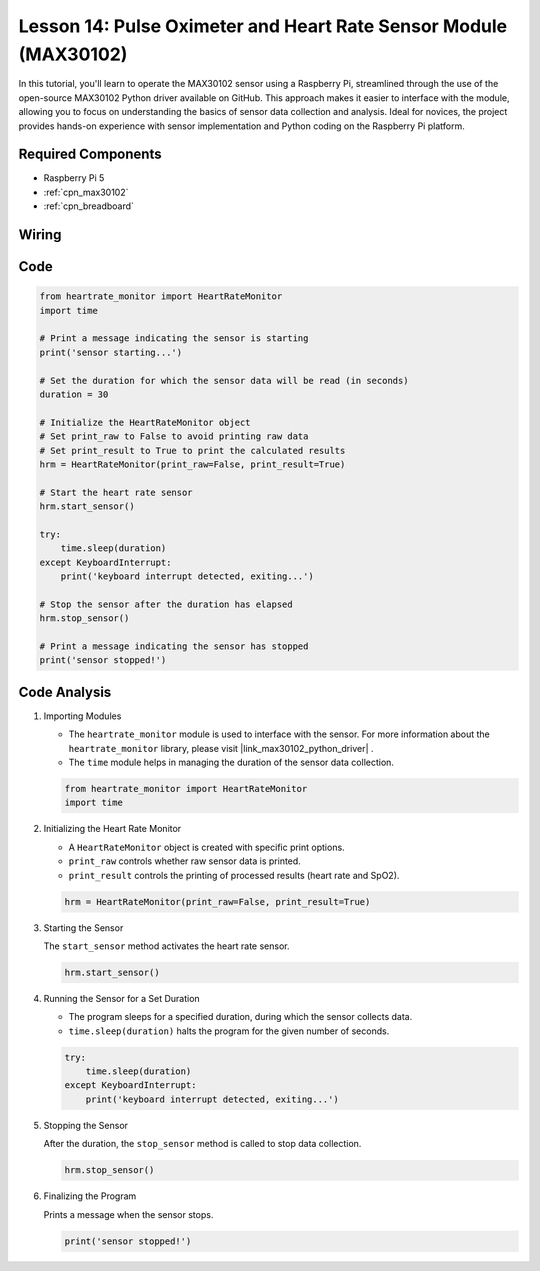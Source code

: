 .. _pi_lesson14_max30102:

Lesson 14: Pulse Oximeter and Heart Rate Sensor Module (MAX30102)
====================================================================

In this tutorial, you'll learn to operate the MAX30102 sensor using a Raspberry Pi, streamlined through the use of the open-source MAX30102 Python driver available on GitHub. This approach makes it easier to interface with the module, allowing you to focus on understanding the basics of sensor data collection and analysis. Ideal for novices, the project provides hands-on experience with sensor implementation and Python coding on the Raspberry Pi platform.

Required Components
---------------------------

* Raspberry Pi 5
* :ref:`cpn_max30102`
* :ref:`cpn_breadboard`

Wiring
---------------------------

.. image:: img/Lesson_14_MAX30102_pi_bb.png
    :width: 100%


Code
---------------------------

.. code-block:: python

   from heartrate_monitor import HeartRateMonitor
   import time
   
   # Print a message indicating the sensor is starting
   print('sensor starting...')
   
   # Set the duration for which the sensor data will be read (in seconds)
   duration = 30
   
   # Initialize the HeartRateMonitor object
   # Set print_raw to False to avoid printing raw data
   # Set print_result to True to print the calculated results
   hrm = HeartRateMonitor(print_raw=False, print_result=True)
   
   # Start the heart rate sensor
   hrm.start_sensor()
   
   try:
       time.sleep(duration)
   except KeyboardInterrupt:
       print('keyboard interrupt detected, exiting...')
   
   # Stop the sensor after the duration has elapsed
   hrm.stop_sensor()
   
   # Print a message indicating the sensor has stopped
   print('sensor stopped!')



Code Analysis
---------------------------

#. Importing Modules

   - The ``heartrate_monitor`` module is used to interface with the sensor. For more information about the ``heartrate_monitor`` library, please visit |link_max30102_python_driver| .
   - The ``time`` module helps in managing the duration of the sensor data collection.

   .. raw:: html

      <br/>

   .. code-block:: python

      from heartrate_monitor import HeartRateMonitor
      import time

#. Initializing the Heart Rate Monitor

   - A ``HeartRateMonitor`` object is created with specific print options.
   - ``print_raw`` controls whether raw sensor data is printed.
   - ``print_result`` controls the printing of processed results (heart rate and SpO2).

   .. raw:: html

      <br/>

   .. code-block:: python

      hrm = HeartRateMonitor(print_raw=False, print_result=True)

#. Starting the Sensor

   The ``start_sensor`` method activates the heart rate sensor.

   .. code-block:: python

      hrm.start_sensor()

#. Running the Sensor for a Set Duration

   - The program sleeps for a specified duration, during which the sensor collects data.
   - ``time.sleep(duration)`` halts the program for the given number of seconds.

   .. raw:: html

      <br/>

   .. code-block:: python

      try:
          time.sleep(duration)
      except KeyboardInterrupt:
          print('keyboard interrupt detected, exiting...')

#. Stopping the Sensor

   After the duration, the ``stop_sensor`` method is called to stop data collection.

   .. code-block:: python

      hrm.stop_sensor()

#. Finalizing the Program

   Prints a message when the sensor stops.

   .. code-block:: python

      print('sensor stopped!')